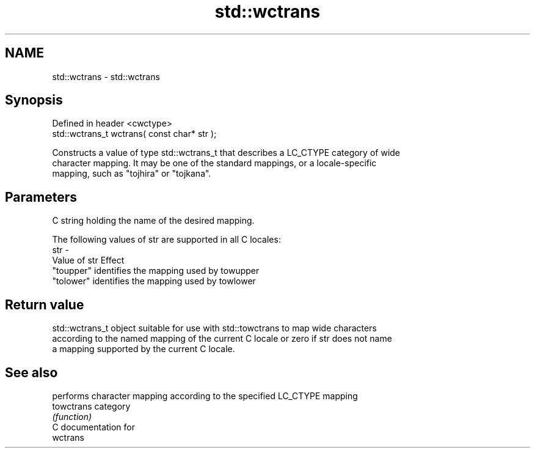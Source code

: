.TH std::wctrans 3 "Nov 25 2015" "2.1 | http://cppreference.com" "C++ Standard Libary"
.SH NAME
std::wctrans \- std::wctrans

.SH Synopsis
   Defined in header <cwctype>
   std::wctrans_t wctrans( const char* str );

   Constructs a value of type std::wctrans_t that describes a LC_CTYPE category of wide
   character mapping. It may be one of the standard mappings, or a locale-specific
   mapping, such as "tojhira" or "tojkana".

.SH Parameters

         C string holding the name of the desired mapping.

         The following values of str are supported in all C locales:
   str -
         Value of str Effect
         "toupper"    identifies the mapping used by towupper
         "tolower"    identifies the mapping used by towlower

.SH Return value

   std::wctrans_t object suitable for use with std::towctrans to map wide characters
   according to the named mapping of the current C locale or zero if str does not name
   a mapping supported by the current C locale.

.SH See also

             performs character mapping according to the specified LC_CTYPE mapping
   towctrans category
             \fI(function)\fP 
   C documentation for
   wctrans
